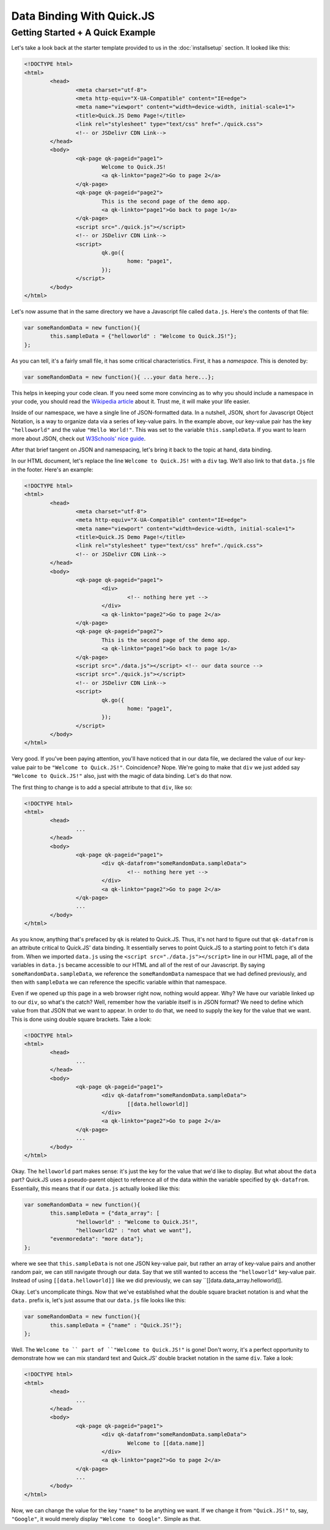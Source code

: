 Data Binding With Quick.JS
***************************

Getting Started + A Quick Example
===================================

Let's take a look back at the starter template provided to us in the :doc:`installsetup` section. It looked like this:

.. code-block:: html

	<!DOCTYPE html>
	<html>
		<head>
			<meta charset="utf-8">
			<meta http-equiv="X-UA-Compatible" content="IE=edge">
			<meta name="viewport" content="width=device-width, initial-scale=1">
			<title>Quick.JS Demo Page!</title>
			<link rel="stylesheet" type="text/css" href="./quick.css"> 
			<!-- or JSDelivr CDN Link-->
		</head>
		<body>
			<qk-page qk-pageid="page1">
				Welcome to Quick.JS!
				<a qk-linkto="page2">Go to page 2</a>
			</qk-page>
			<qk-page qk-pageid="page2">
				This is the second page of the demo app.
				<a qk-linkto="page1">Go back to page 1</a>
			</qk-page>
			<script src="./quick.js"></script> 
			<!-- or JSDelivr CDN Link-->
			<script>
				qk.go({
					home: "page1",
				});
			</script>
		</body>
	</html>

Let's now assume that in the same directory we have a Javascript file called ``data.js``. Here's the contents of that file:

.. code-block:: javascript

	var someRandomData = new function(){
		this.sampleData = {"helloworld" : "Welcome to Quick.JS!"};
	};

As you can tell, it's a fairly small file, it has some critical characteristics. First, it has a *namespace*. This is denoted by:

.. code-block:: javascript

	var someRandomData = new function(){ ...your data here...};

This helps in keeping your code clean. If you need some more convincing as to why you should include a namespace in your code, you should read the `Wikipedia article <https://en.wikipedia.org/wiki/Namespace>`_ about it. Trust me, it will make your life easier.

Inside of our namespace, we have a single line of JSON-formatted data. In a nutshell, JSON, short for Javascript Object Notation, is a way to organize data via a series of key-value pairs. In the example above, our key-value pair has the key ``"helloworld"`` and the value ``"Hello World!"``. This was set to the variable ``this.sampleData``. If you want to learn more about JSON, check out `W3Schools' nice guide <http://www.w3schools.com/json/>`_.

After that brief tangent on JSON and namespacing, let's bring it back to the topic at hand, data binding. 

In our HTML document, let's replace the line ``Welcome to Quick.JS!`` with a ``div`` tag. We'll also link to that ``data.js`` file in the footer. Here's an example:

.. code-block:: html

	<!DOCTYPE html>
	<html>
		<head>
			<meta charset="utf-8">
			<meta http-equiv="X-UA-Compatible" content="IE=edge">
			<meta name="viewport" content="width=device-width, initial-scale=1">
			<title>Quick.JS Demo Page!</title>
			<link rel="stylesheet" type="text/css" href="./quick.css"> 
			<!-- or JSDelivr CDN Link-->
		</head>
		<body>
			<qk-page qk-pageid="page1">
				<div>
					<!-- nothing here yet -->
				</div>
				<a qk-linkto="page2">Go to page 2</a>
			</qk-page>
			<qk-page qk-pageid="page2">
				This is the second page of the demo app.
				<a qk-linkto="page1">Go back to page 1</a>
			</qk-page>
			<script src="./data.js"></script> <!-- our data source -->
			<script src="./quick.js"></script> 
			<!-- or JSDelivr CDN Link-->
			<script>
				qk.go({
					home: "page1",
				});
			</script>
		</body>
	</html>

Very good. If you've been paying attention, you'll have noticed that in our data file, we declared the value of our key-value pair to be ``"Welcome to Quick.JS!"``. Coincidence? Nope. We're going to make that ``div`` we just added say ``"Welcome to Quick.JS!"`` also, just with the magic of data binding. Let's do that now.

The first thing to change is to add a special attribute to that ``div``, like so:

.. code-block:: html

	<!DOCTYPE html>
	<html>
		<head>
			...
		</head>
		<body>
			<qk-page qk-pageid="page1">
				<div qk-datafrom="someRandomData.sampleData">
					<!-- nothing here yet -->
				</div>
				<a qk-linkto="page2">Go to page 2</a>
			</qk-page>
			...
		</body>
	</html>

As you know, anything that's prefaced by ``qk`` is related to Quick.JS. Thus, it's not hard to figure out that ``qk-datafrom`` is an attribute critical to Quick.JS' data binding. It essentially serves to point Quick.JS to a starting point to fetch it's data from. When we imported ``data.js`` using the ``<script src="./data.js"></script>`` line in our HTML page, all of the variables in ``data.js`` became accessible to our HTML and all of the rest of our Javascript. By saying ``someRandomData.sampleData``, we reference the ``someRandomData`` namespace that we had defined previously, and then with ``sampleData`` we can reference the specific variable within that namespace. 

Even if we opened up this page in a web browser right now, nothing would appear. Why? We have our variable linked up to our ``div``, so what's the catch? Well, remember how the variable itself is in JSON format? We need to define which value from that JSON that we want to appear. In order to do that, we need to supply the key for the value that we want. This is done using double square brackets. Take a look:

.. code-block:: html

	<!DOCTYPE html>
	<html>
		<head>
			...
		</head>
		<body>
			<qk-page qk-pageid="page1">
				<div qk-datafrom="someRandomData.sampleData">
					[[data.helloworld]]
				</div>
				<a qk-linkto="page2">Go to page 2</a>
			</qk-page>
			...
		</body>
	</html>

Okay. The ``helloworld`` part makes sense: it's just the key for the value that we'd like to display. But what about the ``data`` part? Quick.JS uses a pseudo-parent object to reference all of the data within the variable specified by ``qk-datafrom``. Essentially, this means that if our ``data.js`` actually looked like this:

.. code-block:: javascript

	var someRandomData = new function(){
		this.sampleData = {"data_array": [
			"helloworld" : "Welcome to Quick.JS!", 
			"helloworld2" : "not what we want"], 
		"evenmoredata": "more data"};
	};

where we see that ``this.sampleData`` is not one JSON key-value pair, but rather an array of key-value pairs and another random pair, we can still navigate through our data. Say that we still wanted to access the ``"helloworld"`` key-value pair. Instead of using ``[[data.helloworld]]`` like we did previously, we can say ``[[data.data_array.helloworld]]. 

Okay. Let's uncomplicate things. Now that we've established what the double square bracket notation is and what the ``data.`` prefix is, let's just assume that our ``data.js`` file looks like this:

.. code-block:: javascript

	var someRandomData = new function(){
		this.sampleData = {"name" : "Quick.JS!"};
	};

Well. The ``Welcome to `` part of ``"Welcome to Quick.JS!"`` is gone! Don't worry, it's a perfect opportunity to demonstrate how we can mix standard text and Quick.JS' double bracket notation in the same ``div``. Take a look:

.. code-block:: html

	<!DOCTYPE html>
	<html>
		<head>
			...
		</head>
		<body>
			<qk-page qk-pageid="page1">
				<div qk-datafrom="someRandomData.sampleData">
					Welcome to [[data.name]]
				</div>
				<a qk-linkto="page2">Go to page 2</a>
			</qk-page>
			...
		</body>
	</html>

Now, we can change the value for the key ``"name"`` to be anything we want. If we change it from ``"Quick.JS!"`` to, say, ``"Google"``, it would merely display ``"Welcome to Google"``. Simple as that.